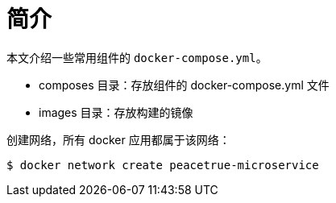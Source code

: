 = 简介

本文介绍一些常用组件的 `docker-compose.yml`。

* composes 目录：存放组件的 docker-compose.yml 文件
* images 目录：存放构建的镜像

创建网络，所有 docker 应用都属于该网络：

----
$ docker network create peacetrue-microservice
----
